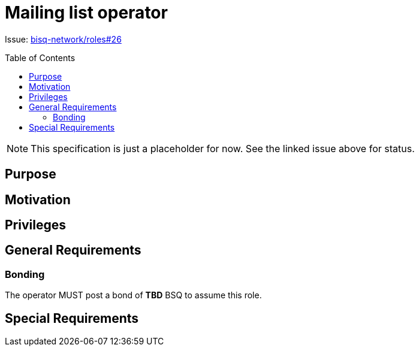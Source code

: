 = Mailing list operator
:toc:
:toclevels: 4
:toc-placement!:

Issue: https://github.com/bisq-network/roles/issues/26[bisq-network/roles#26]

toc::[]

NOTE: This specification is just a placeholder for now. See the linked issue above for status.

== Purpose


== Motivation


== Privileges


== General Requirements

=== Bonding
The operator MUST post a bond of **TBD** BSQ to assume this role.


== Special Requirements

